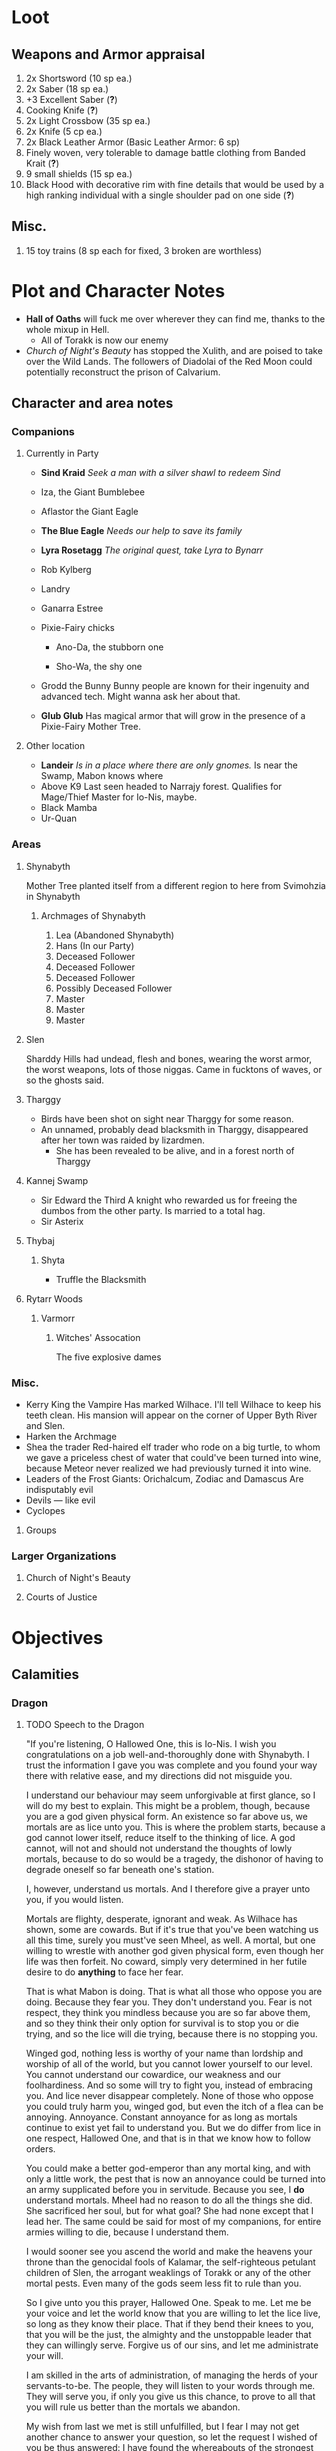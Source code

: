 * Loot
** Weapons and Armor appraisal
 1) 2x Shortsword (10 sp ea.)
 2) 2x Saber (18 sp ea.)
 3) +3 Excellent Saber  (*?*)
 4) Cooking Knife (*?*)
 5) 2x Light Crossbow (35 sp ea.)
 6) 2x Knife (5 cp ea.)
 7) 2x Black Leather Armor (Basic Leather Armor: 6 sp)
 8) Finely woven, very tolerable to damage battle clothing from Banded Krait (*?*)
 9) 9 small shields (15 sp ea.)
 10) Black Hood with decorative rim with fine details that would be used by a high
     ranking individual with a single shoulder pad on one side (*?*)
** Misc.
   1) 15 toy trains (8 sp each for fixed, 3 broken are worthless)
* Plot and Character Notes
  - *Hall of Oaths* will fuck me over wherever they can find me, thanks to the whole mixup in Hell.
    - All of Torakk is now our enemy
  - [[Church of Night's Beauty]] has stopped the Xulith, and are poised to take
    over the Wild Lands. The followers of Diadolai of the Red Moon could
    potentially reconstruct the prison of Calvarium.
** Character and area notes
*** Companions
**** Currently in Party
     - *Sind Kraid* 
       /Seek a man with a silver shawl to redeem Sind/
     - Iza, the Giant Bumblebee
       #+DOWNLOADED: file:///home/ajs/Documents/RPG%20shit/Hackmaster%20docs/Hackmaster/MeteorD's%20campaign%20-%20The%20Winter%20Kingdom/Notes/bumblebee.png @ 2017-06-15 18:22:48
       [[file:Notes/bumblebee_2017-06-15_18-22-48.png]]
     - Aflastor the Giant Eagle
     - *The Blue Eagle*
       /Needs our help to save its family/
     - *Lyra Rosetagg*
       /The original quest, take Lyra to Bynarr/
     - Rob Kylberg
     - Landry
     - Ganarra Estree
     - Pixie-Fairy chicks
       - Ano-Da, the stubborn one
         #+DOWNLOADED: https://s3.amazonaws.com/files.d20.io/images/35628701/6te8ZZngfwtDkYPQdQ5R9w/med.png?1499456403 @ 2017-08-17 16:43:04
         [[file:Notes/med_2017-08-17_16-43-04.png]]
       - Sho-Wa, the shy one
         #+DOWNLOADED: https://s3.amazonaws.com/files.d20.io/images/35628745/HLg2b2JFCeN2bEqgVW9t1A/med.png?1499456493 @ 2017-08-17 16:43:49
         [[file:Notes/med_2017-08-17_16-43-49.png]]
     - Grodd the Bunny
       Bunny people are known for their ingenuity and advanced tech. Might wanna
       ask her about that.
     - *Glub Glub*
       Has magical armor that will grow in the presence of a Pixie-Fairy Mother
       Tree.
**** Other location
     - *Landeir*
       /Is in a place where there are only gnomes./
       Is near the Swamp, Mabon knows where
     - Above K9
       Last seen headed to Narrajy forest. Qualifies for Mage/Thief Master for
       Io-Nis, maybe.
     - Black Mamba
     - Ur-Quan
*** Areas
**** Shynabyth
     Mother Tree planted itself from a different region to here from Svimohzia in
     Shynabyth
***** Archmages of Shynabyth
      1) Lea (Abandoned Shynabyth)
      2) Hans (In our Party)
      3) Deceased Follower
      4) Deceased Follower
      5) Deceased Follower
      6) Possibly Deceased Follower
      7) Master
      8) Master
      9) Master
**** Slen
   Sharddy Hills had undead, flesh and bones, wearing the worst armor, the worst
   weapons, lots of those niggas. Came in fucktons of waves, or so the ghosts said.
**** Tharggy
     - Birds have been shot on sight near Tharggy for some reason.
     - An unnamed, probably dead blacksmith in Tharggy, disappeared after her
       town was raided by lizardmen.
       - She has been revealed to be alive, and in a forest north of Tharggy
**** Kannej Swamp
    - Sir Edward the Third
      A knight who rewarded us for freeing the dumbos from the other party. Is married to a total hag.
    - Sir Asterix
**** Thybaj
***** Shyta
      - Truffle the Blacksmith
**** Rytarr Woods
***** Varmorr
****** Witches' Assocation
       The five explosive dames
*** Misc.
     - Kerry King the Vampire
        Has marked Wilhace. I'll tell Wilhace to keep his teeth clean. His mansion
       will appear on the corner of Upper Byth River and Slen.
     - Harken the Archmage
     - Shea the trader
        Red-haired elf trader who rode on a big turtle, to whom we gave a
       priceless chest of water that could've been turned into wine, because
       Meteor never realized we had previously turned it into wine.
     - Leaders of the Frost Giants: Orichalcum, Zodiac and Damascus
        Are indisputably evil
     - Devils — like evil 
     - Cyclopes
**** Groups
*** Larger Organizations
**** Church of Night's Beauty
**** Courts of Justice
* Objectives
** Calamities
*** Dragon
**** TODO Speech to the Dragon
     "If you're listening, O Hallowed One, this is Io-Nis. I wish you
     congratulations on a job well-and-thoroughly done with Shynabyth. I trust
     the information I gave you was complete and you found your way there with
     relative ease, and my directions did not misguide you.

     I understand our behaviour may seem unforgivable at first glance, so I will
     do my best to explain. This might be a problem, though, because you are a
     god given physical form. An existence so far above us, we mortals are as
     lice unto you. This is where the problem starts, because a god cannot lower
     itself, reduce itself to the thinking of lice. A god cannot, will not and
     should not understand the thoughts of lowly mortals, because to do so would
     be a tragedy, the dishonor of having to degrade oneself so far beneath one's
     station.

     I, however, understand us mortals. And I therefore give a prayer unto you,
     if you would listen. 
    
     Mortals are flighty, desperate, ignorant and weak. As Wilhace has shown,
     some are cowards. But if it's true that you've been watching us all this
     time, surely you must've seen Mheel, as well. A mortal, but one willing to
     wrestle with another god given physical form, even though her life was then
     forfeit. No coward, simply very determined in her futile desire to do
     *anything* to face her fear.

     That is what Mabon is doing. That is what all those who oppose you are
     doing. Because they fear you. They don't understand you. Fear is not
     respect, they think you mindless because you are so far above them, and so
     they think their only option for survival is to stop you or die trying, and
     so the lice will die trying, because there is no stopping you.

     Winged god, nothing less is worthy of your name than lordship and worship of
     all of the world, but you cannot lower yourself to our level. You cannot
     understand our cowardice, our weakness and our foolhardiness. And so some
     will try to fight you, instead of embracing you. And lice never disappear
     completely. None of those who oppose you could truly harm you, winged god,
     but even the itch of a flea can be annoying. Annoyance. Constant annoyance
     for as long as mortals continue to exist yet fail to understand you. But we
     do differ from lice in one respect, Hallowed One, and that is in that we
     know how to follow orders.

     You could make a better god-emperor than any mortal king, and with only a
     little work, the pest that is now an annoyance could be turned into an army
     supplicated before you in servitude. Because you see, I *do* understand
     mortals. Mheel had no reason to do all the things she did. She sacrificed
     her soul, but for what goal? She had none except that I lead her. The same
     could be said for most of my companions, for entire armies willing to die,
     because I understand them.

     I would sooner see you ascend the world and make the heavens your throne
     than the genocidal fools of Kalamar, the self-righteous petulant children of
     Slen, the arrogant weaklings of Torakk or any of the other mortal pests.
     Even many of the gods seem less fit to rule than you.

     So I give unto you this prayer, Hallowed One. Speak to me. Let me be your
     voice and let the world know that you are willing to let the lice live, so
     long as they know their place. That if they bend their knees to you, that
     you will be the just, the almighty and the unstoppable leader that they can
     willingly serve. Forgive us of our sins, and let me administrate your will.
    
     I am skilled in the arts of administration, of managing the herds of your
     servants-to-be. The people, they will listen to your words through me. They
     will serve you, if only you give us this chance, to prove to all that you
     will rule us better than the mortals we abandon.

     My wish from last we met is still unfulfilled, but I fear I may not get
     another chance to answer your question, so let the request I wished of you
     be thus answered: I have found the whereabouts of the strongest mages in the
     Wild Lands. There are three candidates of whom I know, a witch, a heretic
     and a being of the night, but what I have heard is that all the mages of the
     Wild Lands pale in comparison to the archmages of Kalamar. That all the
     archmages of Kalamar are of a caliber entirely unlike anything or anyone in
     the Wild Lands.

     If this is true, then it stands to reason you would enact your divine
     justice upon them next. So I ask you this: If you have heard our plea, if
     you will rule us in peace, and be our rightful god-emperor, then burn down
     first the duchy of Dodera. I do not mean to insinuate that I can tell you
     what you should or should not do, O Hallowed One. Dodera is simply close to
     your current location and I wished to inconvenience you least possible. I
     see no way you could contact us directly, but if Dodera is the first to fall
     to your flame, whenever you may want to enter Kalamar, then I will know that
     it is a sign that the mortal kings are dead for good, and the god-emperor
     long shall reign. I shall then try to find you so that we may plan, so that
     your decrees may be done, so that I may help you by bringing your will upon
     the lice.

     If you do not, well... I too am but a louse. One that knows the futility of
     its attempts to survive, if you do not give this grace unto him, but
     nonetheless a louse. If I cannot use reason, then I must fall back to
     instinct. I pray unto you and all the other gods that it not come to that,
     for undoubtedly I will die and you will be annoyed when the mortals will not
     be organized to serve you. Thus, I hope that you decide to make your eternal
     rule as easy for yourself as possible and forgive, and talk with us.
    
     Until next we speak, amen."
**** TODO Gather the Armies
***** TODO [#A] Devils
***** TODO [#A] Frost Giants
***** TODO [#A] Cyclopes
***** TODO [#B] Tharggy
***** TODO [#B] Thybaj
***** TODO [#B] Reeanaria
***** DONE Torakk                                                    :failed:
      We managed to convince the King of Torakk to lend us his aid, but he was
      murdered by his daughter in a coup d'etat, and all of Torakk now wishes us
      dead.
***** TODO [#B] Slen
***** TODO [#C] Rakshasa and friends
***** TODO [#B] Lich
***** TODO [#B] Kerry King the Vampire
***** TODO [#B] Lizardpeople
**** TODO [#A] Find Mages for Ritual
***** Candidates
      1. Io-Nis?
      2. Lich
      3. Rakshasa
      4. Landeir
      5. Above K9
      6. 
***** Confirmed
      1. Ella
      2. Mabon
      3. Hans
      4. ?
      5. ?
*** Calvarium
   - *Calvarium* can be killed, says Fritz, if he is brought into the real world.
   - The followers of Diadolai of the Red Moon of the Church of Night's Beauty
     could potentially reconstruct the prison of Calvarium
*** Xulith
**** Powers
     Immune to magic
** TODO Reforge the Trollslapper and the Oathkeeper(?)
     - Blacksmiths capable of doing this are
       1. Salut the Dwarf (Torakk)
       2. Truffle (Shyta, Thybaj)
       3. An unnamed, probably dead blacksmith in Tharggy, disappeared after her
          town was raided by lizardmen.
          - She has been revealed to be alive, and in a forest north of Tharggy
** TODO Theatre Play in Bynarr
** TODO Escort Lyra to Bynarr
** Area Quests
* Special Inventory
** (Semi-)Magical Items
   1) Scissors that cut through metal like paper
   2) Trollslapper +6
   3) Wand of Water
   4) +Chestful of Water+
      We don't actually know if this is magical though.
      - Turns out it wasn't magical, but we traded it for pipes of expensive weed.
   5) Magic Shovel
   6) Hellstone Shovel
   7) Teleport Ring
      Oirocalo is the magic word to teleport to the island
      Teleport around everywhere has unknown activation word
   8) God-sword shard
        About 40-50 cm in length, 15 cm in width on average.
   9) Divine Bark
   10) Communication Stones
       - To the three Frost Giant clans
       - To the Satyrs
   11) Blessed Yeti-skin Coat
        Blessed by Harald "Strong" Bardsson. Pixie-Fairy-sized.
** Tools and Misc.
   - Pavillion
   - Portable Alchemist's Lab
   - ≃14 gp silver ring from Kerry King the vampire lord. Utterly mundane.
   - +2+ 1 pipe of about 60 gp super-weed
     - One was smoked by the Passionate One
   - The Pixie-Fairie girls have about 50-60 knickknacks each worth 50-80 gp
   - Beekeeper's Clothes
   - Spellbooks
     - Fantastic Four spell list
     - Fritz
   - Maps
     - Good Star Chart
     - Good Continental Map
   - Spyglass
*** Personal
    - Exquisite Pixie-Fairy Dress Gown (10 gp)
    - Excellent Svimohzian-style Jewelry (6 gp)
    - Perfumes
      - 4 oz. Chamomile Water (4sp/oz.)
      - 0.5 oz. Lavender Extract (12 sp/oz.)
      - 2 oz. Clove Oil (1 month of my supply 5 sp)
    - Pixie-Fairy journal
    - Fine leather garments with fur trim (20 sp)
    - Servant clothes
      - Exquisite 5 gp dress and veil for Lyra
        - Veil for Landry
* Rules
** Crafting
   A Grand Master (skill: 88+d10p) can make +2 stuff 4/10 of the time, +1 5/10
   of the time and normal 1/10 of the time, but requires Masters (50+2d12p) to
   do what Apprentices usually would do, and High Masters (75+d12p) doing what
   Journeymen would ordinarily do.
** Abusables
   - Bottomless Pouch
   - Flaming Missiles
   - Explosive Script
     - Attach posters to ballista arrows
     - Make cannons using the explosive force of the script
** [[file:~/Documents/RPG%20shit/Hackmaster%20docs/Hackmaster/foodstuffs.org][Foodstuff]] Table
	| Weekly costs     |           |          |
	|------------------+-----------+----------|
	| Preserved fruit  | 3 cp 5 tc | 7 lbs    |
	| Sailor's Sausage | 20 cp     | 15 lbs   |
	| Salted Fish      | 3 cp      | 21 lbs   |
	| Trail Rations    | 50 cp     | 25 lbs   |
	| Corn Dodgers     | 25 cp     | 37.5 lbs |
	| Standard Rations | 5 cp      | 50 lbs   |

| Foodstuff              | Unit Price | Unit Weight | Unit Duration | Unit Calories | Weekly Cost | Weekly Weight |
|------------------------+------------+-------------+---------------+---------------+-------------+---------------|
| /                      |            |             |               |               | <           | >             |
| Butter                 | 2 cp       | 1 lb        | 0.233 wks     | 3.3k kcal     | 9 cp        | 4.48 lbs      |
| Nuts                   | 10 cp      | 1 lb        | 0.195 wks     | 2.7k kcal     | 51.3 cp     | 5.13 lbs      |
| Coarse Sugar           | 50 cp      | 1 lb        | 0.12 wks      | 1.7k kcal     | 416 cp      | 8.3 lbs       |
| Rice                   | 2 cp       | 1 lb        | 0.12 wks      | 1.7k kcal     | 16.7 cp     | 8.33 lbs      |
| Raisins                | 2 cp       | 1 lb        | 0.097 wks     | 1.4k kcal     | 20.6 cp     | 11 lbs        |
| Eggs (2 dz)            | 2 cp       | 3 lbs       | 0.127 wks     | 1.8k kcal     | 15.75 cp    | 24 lbs        |
| Barrel of Pickled Fish | 30 cp      | 500 lbs     | 19.8 wks      | 278k kcal     | 1.5 cp      | 25 lbs        |
| Eggs (100)             | 8 cp       | 15 lbs      | 0.53 wks      | 7.4k kcal     | 15 cp       | 28 lbs        |
| Figs                   | 3 cp       | 1 lb        | 0.024 wks     | 0.34 kcal     | 125 cp      | 41.7 lbs      |
